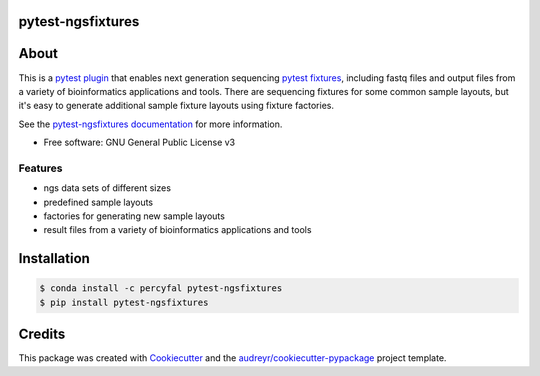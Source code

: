 pytest-ngsfixtures
==================

.. image:: https://anaconda.org/percyfal/pytest-ngsfixtures/badges/version.svg
	   :target: https://anaconda.org/percyfal/pytest-ngsfixtures
.. image:: https://img.shields.io/pypi/dm/pytest-ngsfixtures.svg
	   :target: https://pypi.python.org/pypi/pytest-ngsfixtures
.. image:: https://travis-ci.org/percyfal/pytest-ngsfixtures.svg?branch=master
	   :target: https://travis-ci.org/percyfal/pytest-ngsfixtures
		
About
=====

This is a `pytest plugin
<http://doc.pytest.org/en/latest/plugins.html>`_ that enables next
generation sequencing `pytest fixtures
<http://doc.pytest.org/en/latest/fixture.html>`_, including fastq
files and output files from a variety of bioinformatics applications
and tools. There are sequencing fixtures for some common sample
layouts, but it's easy to generate additional sample fixture layouts
using fixture factories.

See the `pytest-ngsfixtures documentation`_ for more information.

* Free software: GNU General Public License v3

Features
--------

- ngs data sets of different sizes
- predefined sample layouts
- factories for generating new sample layouts
- result files from a variety of bioinformatics applications and tools


Installation
============

.. code-block:: bash

   $ conda install -c percyfal pytest-ngsfixtures
   $ pip install pytest-ngsfixtures


Credits
=======

This package was created with Cookiecutter_ and the `audreyr/cookiecutter-pypackage`_ project template.

.. _Cookiecutter: https://github.com/audreyr/cookiecutter
.. _`audreyr/cookiecutter-pypackage`: https://github.com/audreyr/cookiecutter-pypackage
.. _`pytest-ngsfixtures documentation`: https://percyfal.github.io/pytest-ngsfixtures/
